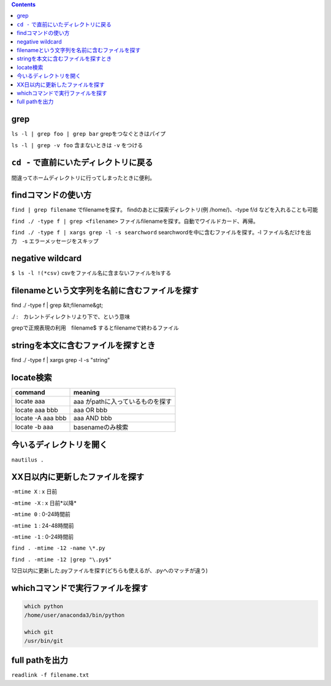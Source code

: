 .. contents::

grep
####

``ls -l | grep foo | grep bar`` grepをつなぐときはパイプ

``ls -l | grep -v foo`` 含まないときは ``-v`` をつける

``cd -`` で直前にいたディレクトリに戻る
####################################

間違ってホームディレクトリに行ってしまったときに便利。

findコマンドの使い方
#####################
``find | grep filename`` でfilenameを探す。 findのあとに探索ディレクトリ(例 /home/)、-type f/d などを入れることも可能

``find ./ -type f | grep <filename>`` ファイルfilenameを探す。自動でワイルドカード、再帰。

``find ./ -type f | xargs grep -l -s searchword`` searchwordを中に含むファイルを探す。-l ファイル名だけを出力　-s エラーメッセージをスキップ


negative wildcard
#################
``$ ls -l !(*csv)`` csvをファイル名に含まないファイルをlsする

filenameという文字列を名前に含むファイルを探す
##############################################

find ./ -type f | grep &lt;filename&gt;

./ :　カレントディレクトリより下で、という意味

grepで正規表現の利用　filename$ するとfilenameで終わるファイル

stringを本文に含むファイルを探すとき
####################################

find ./ -type f | xargs grep -l -s "string"

locate検索
##########

.. csv-table::
  :header: command, meaning 
  
  locate aaa, aaa がpathに入っているものを探す
  locate aaa bbb, aaa OR bbb
  locate -A aaa bbb, aaa AND bbb
  locate -b aaa, basenameのみ検索

今いるディレクトリを開く
########################

``nautilus .``


XX日以内に更新したファイルを探す
##################################

``-mtime X`` : x 日前

``-mtime -X`` : x 日前*以降*

``-mtime 0`` : 0-24時間前

``-mtime 1`` : 24-48時間前

``-mtime -1`` : 0-24時間前

``find . -mtime -12 -name \*.py``

``find . -mtime -12 |grep "\.py$"``

12日以内に更新した.pyファイルを探す(どちらも使えるが、.pyへのマッチが違う)

whichコマンドで実行ファイルを探す
#################################

.. code-block::

  which python
  /home/user/anaconda3/bin/python

  which git
  /usr/bin/git


full pathを出力
################

``readlink -f filename.txt``
